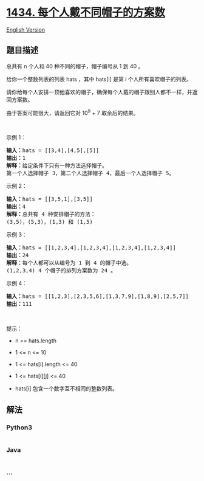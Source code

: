 * [[https://leetcode-cn.com/problems/number-of-ways-to-wear-different-hats-to-each-other][1434.
每个人戴不同帽子的方案数]]
  :PROPERTIES:
  :CUSTOM_ID: 每个人戴不同帽子的方案数
  :END:
[[./solution/1400-1499/1434.Number of Ways to Wear Different Hats to Each Other/README_EN.org][English
Version]]

** 题目描述
   :PROPERTIES:
   :CUSTOM_ID: 题目描述
   :END:

#+begin_html
  <!-- 这里写题目描述 -->
#+end_html

#+begin_html
  <p>
#+end_html

总共有 n 个人和 40 种不同的帽子，帽子编号从 1 到 40 。

#+begin_html
  </p>
#+end_html

#+begin_html
  <p>
#+end_html

给你一个整数列表的列表 hats ，其中 hats[i] 是第
i 个人所有喜欢帽子的列表。

#+begin_html
  </p>
#+end_html

#+begin_html
  <p>
#+end_html

请你给每个人安排一顶他喜欢的帽子，确保每个人戴的帽子跟别人都不一样，并返回方案数。

#+begin_html
  </p>
#+end_html

#+begin_html
  <p>
#+end_html

由于答案可能很大，请返回它对 10^9 + 7 取余后的结果。

#+begin_html
  </p>
#+end_html

#+begin_html
  <p>
#+end_html

 

#+begin_html
  </p>
#+end_html

#+begin_html
  <p>
#+end_html

示例 1：

#+begin_html
  </p>
#+end_html

#+begin_html
  <pre>
  <strong>输入：</strong>hats = [[3,4],[4,5],[5]]
  <strong>输出：</strong>1
  <strong>解释：</strong>给定条件下只有一种方法选择帽子。
  第一个人选择帽子 3，第二个人选择帽子 4，最后一个人选择帽子 5。</pre>
#+end_html

#+begin_html
  <p>
#+end_html

示例 2：

#+begin_html
  </p>
#+end_html

#+begin_html
  <pre>
  <strong>输入：</strong>hats = [[3,5,1],[3,5]]
  <strong>输出：</strong>4
  <strong>解释：</strong>总共有 4 种安排帽子的方法：
  (3,5)，(5,3)，(1,3) 和 (1,5)
  </pre>
#+end_html

#+begin_html
  <p>
#+end_html

示例 3：

#+begin_html
  </p>
#+end_html

#+begin_html
  <pre>
  <strong>输入：</strong>hats = [[1,2,3,4],[1,2,3,4],[1,2,3,4],[1,2,3,4]]
  <strong>输出：</strong>24
  <strong>解释：</strong>每个人都可以从编号为 1 到 4 的帽子中选。
  (1,2,3,4) 4 个帽子的排列方案数为 24 。
  </pre>
#+end_html

#+begin_html
  <p>
#+end_html

示例 4：

#+begin_html
  </p>
#+end_html

#+begin_html
  <pre>
  <strong>输入：</strong>hats = [[1,2,3],[2,3,5,6],[1,3,7,9],[1,8,9],[2,5,7]]
  <strong>输出：</strong>111
  </pre>
#+end_html

#+begin_html
  <p>
#+end_html

 

#+begin_html
  </p>
#+end_html

#+begin_html
  <p>
#+end_html

提示：

#+begin_html
  </p>
#+end_html

#+begin_html
  <ul>
#+end_html

#+begin_html
  <li>
#+end_html

n == hats.length

#+begin_html
  </li>
#+end_html

#+begin_html
  <li>
#+end_html

1 <= n <= 10

#+begin_html
  </li>
#+end_html

#+begin_html
  <li>
#+end_html

1 <= hats[i].length <= 40

#+begin_html
  </li>
#+end_html

#+begin_html
  <li>
#+end_html

1 <= hats[i][j] <= 40

#+begin_html
  </li>
#+end_html

#+begin_html
  <li>
#+end_html

hats[i] 包含一个数字互不相同的整数列表。

#+begin_html
  </li>
#+end_html

#+begin_html
  </ul>
#+end_html

** 解法
   :PROPERTIES:
   :CUSTOM_ID: 解法
   :END:

#+begin_html
  <!-- 这里可写通用的实现逻辑 -->
#+end_html

#+begin_html
  <!-- tabs:start -->
#+end_html

*** *Python3*
    :PROPERTIES:
    :CUSTOM_ID: python3
    :END:

#+begin_html
  <!-- 这里可写当前语言的特殊实现逻辑 -->
#+end_html

#+begin_src python
#+end_src

*** *Java*
    :PROPERTIES:
    :CUSTOM_ID: java
    :END:

#+begin_html
  <!-- 这里可写当前语言的特殊实现逻辑 -->
#+end_html

#+begin_src java
#+end_src

*** *...*
    :PROPERTIES:
    :CUSTOM_ID: section
    :END:
#+begin_example
#+end_example

#+begin_html
  <!-- tabs:end -->
#+end_html
